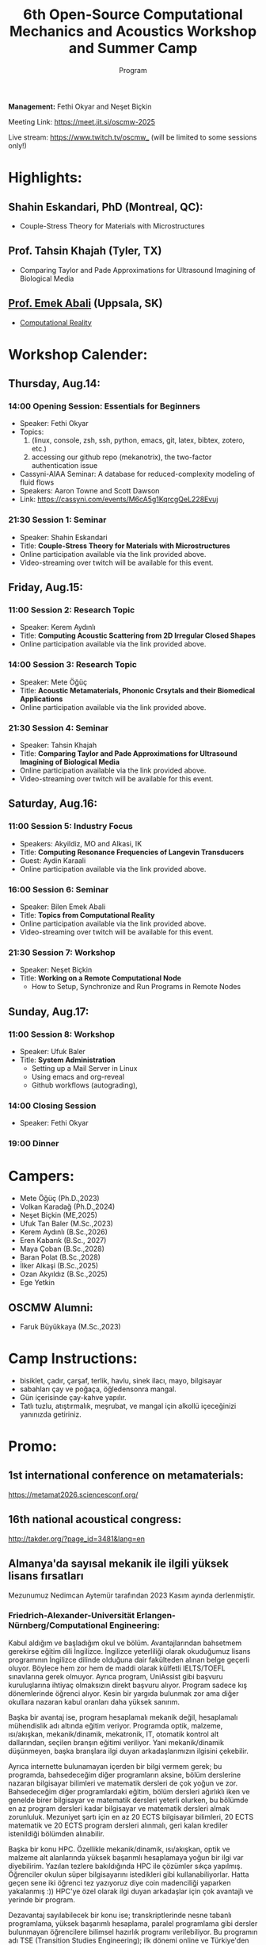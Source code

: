 #+STARTUP: overview
#+TITLE: 6th Open-Source Computational Mechanics and Acoustics Workshop and Summer Camp
#+SUBTITLE: Program
#+CREATOR: Fethi Okyar
#+LANGUAGE: en/tr
#+OPTIONS: num:nil toc:nil
#+ATTR_HTML: :style margin-left: auto; margin-right: auto;
#+HTML_HEAD: <meta name="referrer" content="no-referrer">

#+ATTR_HTML: :width 100px
[[./visuals/2025/95773199.png]]

*Management:* Fethi Okyar and Neşet Biçkin

Meeting Link: https://meet.jit.si/oscmw-2025

Live stream: https://www.twitch.tv/oscmw_ (will be limited to some sessions only!)

* Highlights:
** Shahin Eskandari, PhD (Montreal, QC):
- Couple-Stress Theory for Materials with Microstructures
#+ATTR_HTML: :width 100px
[[./visuals/2025/passport_se.jpg]]

** Prof. Tahsin Khajah (Tyler, TX)
- Comparing Taylor and Pade Approximations for Ultrasound Imagining of Biological Media

#+ATTR_HTML: :width 100px
[[./visuals/2025/passport_tk.jpeg]]

** [[https://bilenemek.abali.org/][Prof. Emek Abali]] (Uppsala, SK)
- [[https://link.springer.com/book/10.1007/978-981-10-2444-3][Computational Reality]]

#+ATTR_HTML: :width 100px
[[./visuals/2025/passport_bea.webp]]

* Workshop Calender:
** Thursday, Aug.14:
*** 14:00 Opening Session: Essentials for Beginners
- Speaker: Fethi Okyar
- Topics: 
  1. (linux, console, zsh, ssh, python, emacs, git, latex, bibtex, zotero, etc.)
  2. accessing our github repo (mekanotrix), the two-factor authentication issue
- Cassyni-AIAA Seminar: A database for reduced-complexity modeling of fluid flows
- Speakers: Aaron Towne and Scott Dawson
- Link: https://cassyni.com/events/M6cA5g1KqrcgQeL228Evuj

*** 21:30 Session 1: Seminar
- Speaker: Shahin Eskandari
- Title: *Couple-Stress Theory for Materials with Microstructures*
- Online participation available via the link provided above.
- Video-streaming over twitch will be available for this event.

** Friday, Aug.15:
*** 11:00 Session 2: Research Topic
- Speaker: Kerem Aydınlı
- Title: *Computing Acoustic Scattering from 2D Irregular Closed Shapes*
- Online participation available via the link provided above.

*** 14:00 Session 3: Research Topic 
- Speaker: Mete Öğüç
- Title: *Acoustic Metamaterials, Phononic Crsytals and their Biomedical Applications*
- Online participation available via the link provided above.

*** 21:30 Session 4: Seminar
- Speaker: Tahsin Khajah
- Title: *Comparing Taylor and Pade Approximations for Ultrasound Imagining of Biological Media*
- Online participation available via the link provided above.
- Video-streaming over twitch will be available for this event.

** Saturday, Aug.16:
*** 11:00 Session 5: Industry Focus
- Speakers: Akyildiz, MO and Alkasi, IK
- Title: *Computing Resonance Frequencies of Langevin Transducers*
- Guest: Aydin Karaali
- Online participation available via the link provided above.

*** 16:00 Session 6: Seminar
- Speaker: Bilen Emek Abali
- Title: *Topics from Computational Reality*
- Online participation available via the link provided above.
- Video-streaming over twitch will be available for this event.

*** 21:30 Session 7: Workshop
- Speaker: Neşet Biçkin
- Title: *Working on a Remote Computational Node*
  - How to Setup, Synchronize and Run Programs in Remote Nodes
 
** Sunday, Aug.17:
*** 11:00 Session 8: Workshop
- Speaker: Ufuk Baler
- Title: *System Administration*
  - Setting up a Mail Server in Linux
  - Using emacs and org-reveal
  - Github workflows (autograding),

*** 14:00 Closing Session
- Speaker: Fethi Okyar

*** 19:00 Dinner
* Campers:
- Mete Öğüç (Ph.D.,2023)
- Volkan Karadağ (Ph.D.,2024)
- Neşet Biçkin (ME,2025)
- Ufuk Tan Baler (M.Sc.,2023)
- Kerem Aydınlı (B.Sc.,2026)
- Eren Kabarık (B.Sc., 2027)
- Maya Çoban (B.Sc.,2028)
- Baran Polat (B.Sc.,2028)
- İlker Alkaşi (B.Sc.,2025)
- Ozan Akyıldız (B.Sc.,2025)
- Ege Yetkin
** OSCMW Alumni:
- Faruk Büyükkaya (M.Sc.,2023)

* Camp Instructions:
- bisiklet, çadır, çarşaf, terlik, havlu, sinek ilacı, mayo, bilgisayar
- sabahları çay ve poğaça, öğledensonra mangal.
- Gün içerisinde çay-kahve yapılır.
- Tatlı tuzlu, atıştırmalık, meşrubat, ve mangal için alkollü içeceğinizi yanınızda getiriniz.

* Promo:
** 1st international conference on metamaterials:
https://metamat2026.sciencesconf.org/
** 16th national acoustical congress:
http://takder.org/?page_id=3481&lang=en
** Almanya'da sayısal mekanik ile ilgili yüksek lisans fırsatları
Mezunumuz Nedimcan Aytemür tarafından 2023 Kasım ayında derlenmiştir.
*** Friedrich-Alexander-Universität Erlangen-Nürnberg/Computational Engineering:
Kabul aldığım ve başladığım okul ve bölüm. Avantajlarından bahsetmem
gerekirse eğitim dili İngilizce. İngilizce yeterliliği olarak okuduğumuz
lisans programının İngilizce dilinde olduğuna dair fakülteden alınan
belge geçerli oluyor. Böylece hem zor hem de maddi olarak külfetli
IELTS/TOEFL sınavlarına gerek olmuyor. Ayrıca program, UniAssist gibi
başvuru kuruluşlarına ihtiyaç olmaksızın direkt başvuru alıyor. Program
sadece kış dönemlerinde öğrenci alıyor. Kesin bir yargıda bulunmak zor
ama diğer okullara nazaran kabul oranları daha yüksek sanırım.

Başka bir avantaj ise, program hesaplamalı mekanik değil, hesaplamalı
mühendislik adı altında eğitim veriyor. Programda optik, malzeme,
ısı/akışkan, mekanik/dinamik, mekatronik, IT, otomatik kontrol alt
dallarından, seçilen branşın eğitimi veriliyor. Yani mekanik/dinamik
düşünmeyen, başka branşlara ilgi duyan arkadaşlarımızın ilgisini
çekebilir.

Ayrıca internette bulunamayan içerden bir bilgi vermem gerek; bu
programda, bahsedeceğim diğer programların aksine, bölüm derslerine
nazaran bilgisayar bilimleri ve matematik dersleri de çok yoğun ve zor.
Bahsedeceğim diğer programlardaki eğitim, bölüm dersleri ağırlıklı iken
ve genelde birer bilgisayar ve matematik dersleri yeterli olurken, bu
bölümde en az program dersleri kadar bilgisayar ve matematik dersleri
almak zorunluluk. Mezuniyet şartı için en az 20 ECTS bilgisayar
bilimleri, 20 ECTS matematik ve 20 ECTS program dersleri alınmalı, geri
kalan krediler istenildiği bölümden alınabilir.

Başka bir konu HPC. Özellikle mekanik/dinamik, ısı/akışkan, optik ve
malzeme alt alanlarında yüksek başarımlı hesaplamaya yoğun bir ilgi var
diyebilirim. Yazılan tezlere bakıldığında HPC ile çözümler sıkça
yapılmış. Öğrenciler okulun süper bilgisayarını istedikleri gibi
kullanabiliyorlar. Hatta geçen sene iki öğrenci tez yazıyoruz diye coin
madenciliği yaparken yakalanmış :)) HPC'ye özel olarak ilgi duyan
arkadaşlar için çok avantajlı ve yerinde bir program.

Dezavantaj sayılabilecek bir konu ise; transkriptlerinde nesne tabanlı
programlama, yüksek başarımlı hesaplama, paralel programlama gibi
dersler bulunmayan öğrencilere bilimsel hazırlık programı verilebiliyor.
Bu programın adı TSE (Transition Studies Engineering); ilk dönemi online
ve Türkiye'den takip edilebiliyor, ancak ikinci dönemi yüz yüze.
Master'a başlayabilmek için, 1 yıl içinde bu program başarıyla
tamamlanmalı. Yine de başvurmaktan çekinmemeli bu programı düşünen
arkadaşlar, komite yeterli de görebilir.

Bütün alt alanlar için konuşmak gerekirse çok fazla çalışma alanı var,
akla gelecek her alanda çalışma yapılıyor. Gelmeyi düşünecek arkadaşlara
muhakkak C++ öğrenmelerini, en azından aşina olmalarını tavsiye ederim,
ben bilmiyordum çok zorlandım.

Son başvuru tarihi Nisan ayının ikinci haftası oluyor genellikle.

Web sitesi: https://www.ce.studium.fau.eu/

*** Technische Universität München/CoMe
Münih Teknik Ünivertsitesi'nin hesaplamalı mekanik (Computational
Mechanics) yüksek lisans programı. Bu bölümün eğitim dili de İngilizce,
keza bu okul da IELTS/TOEFL yerine, lisans eğitiminin İngilizce
alındığına dair belgeyi dil yeterliliği olarak kabul ediyor. Programa
direk başvuru yapılamıyor, UniAssist üzerinden başvuru alıyorlar sadece.
Bu sebeple başvurmayı düşünecek arkadaşlar Ocak ayını geçirmemeli, çünkü
platformun başvuruları inceleyip tasdiklemesi zaman alıyor. Bu platform
üzerinden başvurunun ücreti ise yanlış hatırlamıyorsam 75 Euro idi. Hem
Almanya, hem de dünyada oldukça popüler ve tanınan bir bölüm. Yine
burada da çok fazla çalışma alanları var.

Mekanik dışında bölümlerle ilgilenen arkadaşlarımız için "Computational
Science and Engineering" programı da mevcut, ancak ayrıntılı bilgiye
sahip değilim malesef.

Web sayfası:
https://www.ed.tum.de/ed/studium/studienangebot/computational-mechanics-m-sc/

***  Ruhr-Universität Bochum/CompEng
Ruhr-Bochum Üniversitesi'nin hesaplamalı mekanik yüksek lisans programı.
Eğitim dili İngilizce ve IELTS/TOEFL yerine, lisans programının
İngilizce alındığına dair belge dil yeterliliği olarak sunulabilir.
Herhangi bir platform olmadan, program direkt başvuru alıyor. Son
başvuru tarihi mayıs ayının ortasıydı yanlış hatırlamıyorsam. Çok kesin
bir ayrım söz konusu olmasa da, bu bölümde yazılan tezlere baktığımda
daha çok inşaat mühendisliği eğilimliydi diyebilirim.

Web sayfası: https://www.compeng.ruhr-uni-bochum.de/

*** Universität Stuttgart/COMMAS
Stuttgart Üniversitesi'nin hesaplamalı mekanik ve malzeme yüksek lisans
programı. Eğitim dili İngilizce ancak muhakkak IELTS/TOEFL yeterliliği
isteniyor dil belgesi için. Bu programın tanınırlığı da Almanya ve
dünyada çok fazla. Buraya başvuran arkadaşlar için şunu unutmamalı;
okulun bulunduğu Baden-Württemberg eyaletinde yüksek öğretim kurumları
üctretli ve dönem başı yaklaşık 1500 Euro, bu da yıllık 3000 Euro demek
oluyor.

Web sitesi: https://www.commas.uni-stuttgart.de/

Bütün programlarda, sayısal yöntem olarak en sık FEM tercih ediliyor.
Genel olaral açık kaynak felsefesi benimseniyor, paket programlar da
kullanılıyor ama nadiren ve popüler değiller. Bu sebeple, gelecek
arkadaşlarımızın ileri programlama ve matematik derslerine hazır olması
gerek. En sık kullanılan dil C++, performans gerektirmeyen çalışmalarda
Python ve Matlab da tercih edebiliyorlar. Benim Almanca bilgim olmadığı
için İngilizce eğitim veren programları araştırmıştım, Almanca bilen
yada öğrenme isteği olan arkadaşlar için seçenekler daha fazla. Ayrıca
FAU ve TUM için şunu söylemeliyim; Baden-Württemberg de olduğu gibi,
Bavyera eyaletinde de eğitim harcı alınması gündemde, henüz kesinleşmiş
değil, ama konuşuluyor.

